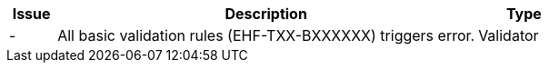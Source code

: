 :ruleurl-inv: /ehf/rule/invoice-2.0/
:ruleurl-cre: /ehf/rule/creditnote-2.0/

[cols="1,9,2", options="header"]
|===
| Issue | Description | Type

| -
| All basic validation rules (EHF-TXX-BXXXXXX) triggers error.
| Validator

|===
